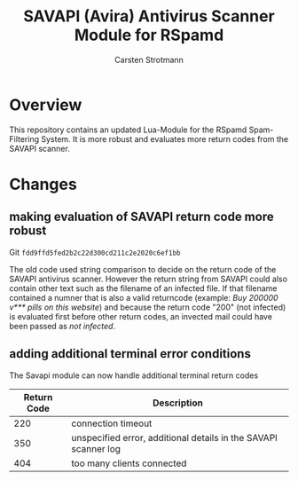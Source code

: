 #+Title: SAVAPI (Avira) Antivirus Scanner Module for RSpamd
#+Author: Carsten Strotmann


* Overview

This repository contains an updated Lua-Module for the RSpamd
Spam-Filtering System. It is more robust and evaluates more return
codes from the SAVAPI scanner.

* Changes

** making evaluation of SAVAPI return code more robust

Git =fdd9ffd5fed2b2c22d300cd211c2e2020c6ef1bb=

The old code used string comparison to decide on the return code of the
SAVAPI antivirus scanner. However the return string from SAVAPI could
also contain other text such as the filename of an infected file. If
that filename contained a numner that is also a valid returncode
(example: /Buy 200000 v*** pills on this website/) and because the
return code "200" (not infected) is evaluated first before other
return codes, an invected mail could have been passed as /not
infected/.




** adding additional terminal error conditions

The Savapi module can now handle additional terminal return codes

 | Return Code | Description                                                     |
 |-------------+-----------------------------------------------------------------|
 |         220 | connection timeout                                              |
 |         350 | unspecified error, additional details in the SAVAPI scanner log |
 |         404 | too many clients connected                                      |
